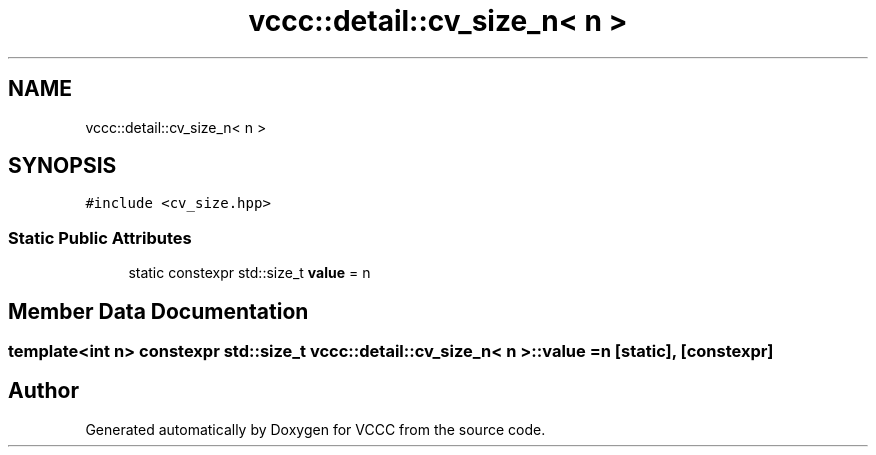 .TH "vccc::detail::cv_size_n< n >" 3 "Fri Dec 18 2020" "VCCC" \" -*- nroff -*-
.ad l
.nh
.SH NAME
vccc::detail::cv_size_n< n >
.SH SYNOPSIS
.br
.PP
.PP
\fC#include <cv_size\&.hpp>\fP
.SS "Static Public Attributes"

.in +1c
.ti -1c
.RI "static constexpr std::size_t \fBvalue\fP = n"
.br
.in -1c
.SH "Member Data Documentation"
.PP 
.SS "template<int n> constexpr std::size_t \fBvccc::detail::cv_size_n\fP< n >::value = n\fC [static]\fP, \fC [constexpr]\fP"


.SH "Author"
.PP 
Generated automatically by Doxygen for VCCC from the source code\&.
